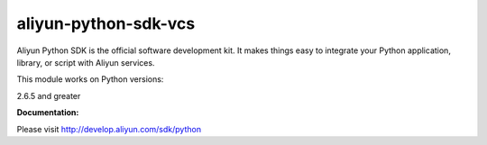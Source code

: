 =============================================================
aliyun-python-sdk-vcs
=============================================================

.. This is the vcs module of Aliyun Python SDK.

Aliyun Python SDK is the official software development kit. It makes things easy to integrate your Python application, library, or script with Aliyun services.

This module works on Python versions:

2.6.5 and greater

**Documentation:**

Please visit `http://develop.aliyun.com/sdk/python <http://develop.aliyun.com/sdk/python>`_

